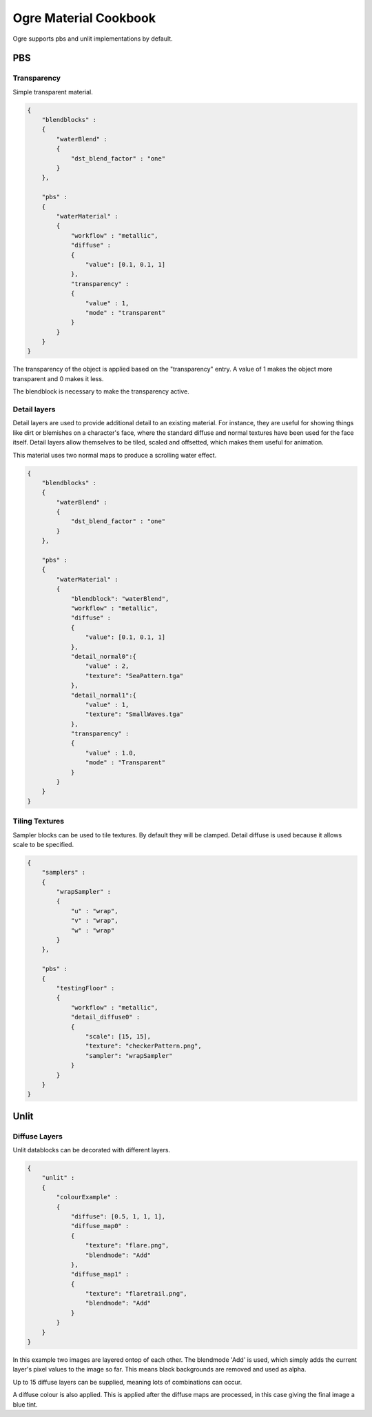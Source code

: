 Ogre Material Cookbook
======================

Ogre supports pbs and unlit implementations by default.

PBS
---

Transparency
^^^^^^^^^^^^

Simple transparent material.

.. code-block:: json

    {
        "blendblocks" :
        {
            "waterBlend" :
            {
                "dst_blend_factor" : "one"
            }
        },

        "pbs" :
        {
            "waterMaterial" :
            {
                "workflow" : "metallic",
                "diffuse" :
                {
                    "value": [0.1, 0.1, 1]
                },
                "transparency" :
                {
                    "value" : 1,
                    "mode" : "transparent"
                }
            }
        }
    }

The transparency of the object is applied based on the "transparency" entry.
A value of 1 makes the object more transparent and 0 makes it less.

The blendblock is necessary to make the transparency active.

Detail layers
^^^^^^^^^^^^^

Detail layers are used to provide additional detail to an existing material.
For instance, they are useful for showing things like dirt or blemishes on a character's face, where the standard diffuse and normal textures have been used for the face itself.
Detail layers allow themselves to be tiled, scaled and offsetted, which makes them useful for animation.

This material uses two normal maps to produce a scrolling water effect.

.. code-block:: json

    {
        "blendblocks" :
        {
            "waterBlend" :
            {
                "dst_blend_factor" : "one"
            }
        },

        "pbs" :
        {
            "waterMaterial" :
            {
                "blendblock": "waterBlend",
                "workflow" : "metallic",
                "diffuse" :
                {
                    "value": [0.1, 0.1, 1]
                },
                "detail_normal0":{
                    "value" : 2,
                    "texture": "SeaPattern.tga"
                },
                "detail_normal1":{
                    "value" : 1,
                    "texture": "SmallWaves.tga"
                },
                "transparency" :
                {
                    "value" : 1.0,
                    "mode" : "Transparent"
                }
            }
        }
    }

Tiling Textures
^^^^^^^^^^^^^^^

Sampler blocks can be used to tile textures. By default they will be clamped.
Detail diffuse is used because it allows scale to be specified.

.. code-block:: json

    {
        "samplers" :
        {
            "wrapSampler" :
            {
                "u" : "wrap",
                "v" : "wrap",
                "w" : "wrap"
            }
        },

        "pbs" :
        {
            "testingFloor" :
            {
                "workflow" : "metallic",
                "detail_diffuse0" :
                {
                    "scale": [15, 15],
                    "texture": "checkerPattern.png",
                    "sampler": "wrapSampler"
                }
            }
        }
    }

Unlit
-----

Diffuse Layers
^^^^^^^^^^^^^^

.. image:: ../../img/content/flare.png
    :width: 100
    :height: 100

.. image:: ../../img/content/flaretrail.png
    :width: 100
    :height: 100


.. image:: ../../img/content/unlitDiffuseLayersFinal.png

Unlit datablocks can be decorated with different layers.

.. code-block:: json

    {
        "unlit" :
        {
            "colourExample" :
            {
                "diffuse": [0.5, 1, 1, 1],
                "diffuse_map0" :
                {
                    "texture": "flare.png",
                    "blendmode": "Add"
                },
                "diffuse_map1" :
                {
                    "texture": "flaretrail.png",
                    "blendmode": "Add"
                }
            }
        }
    }

In this example two images are layered ontop of each other.
The blendmode 'Add' is used, which simply adds the current layer's pixel values to the image so far.
This means black backgrounds are removed and used as alpha.

Up to 15 diffuse layers can be supplied, meaning lots of combinations can occur.

A diffuse colour is also applied.
This is applied after the diffuse maps are processed, in this case giving the final image a blue tint.
